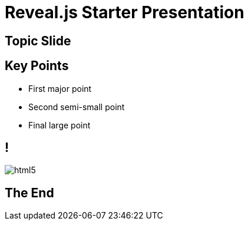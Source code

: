 ////
title: Reveal.js Starter Presentation
////
= Reveal.js Starter Presentation
:imagesdir: images

== Topic Slide

== Key Points
[%step]
* First major point
* Second semi-small point
* Final large point

== !
image::html5.svg[]

== The End
